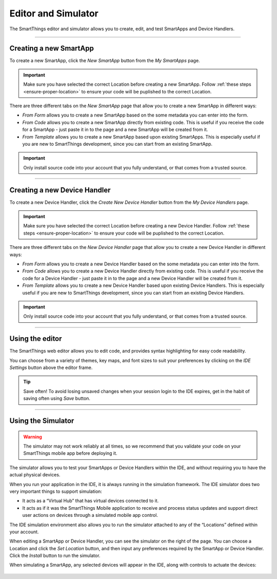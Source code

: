 .. _editor_and_simulator:

====================
Editor and Simulator
====================

The SmartThings editor and simulator allows you to create, edit, and test SmartApps and Device Handlers.

.. figure:: ../img/ide/ide.png
   :alt: Ide

----

Creating a new SmartApp
-----------------------

To create a new SmartApp, click the *New SmartApp* button from the *My SmartApps* page.

.. important::

    Make sure you have selected the correct Location before creating a new SmartApp.
    Follow :ref:`these steps <ensure-proper-location>` to ensure your code will be puplished to the correct Location.

There are three different tabs on the *New SmartApp* page that allow you to create a new SmartApp in different ways:

- *From Form* allows you to create a new SmartApp based on the some metadata you can enter into the form.
- *From Code* allows you to create a new SmartApp directly from existing code. This is useful if you receive the code for a SmartApp - just paste it in to the page and a new SmartApp will be created from it.
- *From Template* allows you to create a new SmartApp based upon existing SmartApps. This is especially useful if you are new to SmartThings development, since you can start from an existing SmartApp.

.. important::

    Only install source code into your account that you fully understand, or that comes from a trusted source.

----

Creating a new Device Handler
-----------------------------

To create a new Device Handler, click the *Create New Device Handler* button from the *My Device Handlers* page.

.. important::

    Make sure you have selected the correct Location before creating a new Device Handler.
    Follow :ref:`these steps <ensure-proper-location>` to ensure your code will be puplished to the correct Location.

There are three different tabs on the *New Device Handler* page that allow you to create a new Device Handler in different ways:

- *From Form* allows you to create a new Device Handler based on the some metadata you can enter into the form.
- *From Code* allows you to create a new Device Handler directly from existing code. This is useful if you receive the code for a Device Handler - just paste it in to the page and a new Device Handler will be created from it.
- *From Template* allows you to create a new Device Handler based upon existing Device Handlers. This is especially useful if you are new to SmartThings development, since you can start from an existing Device Handlers.

.. important::

    Only install source code into your account that you fully understand, or that comes from a trusted source.

----

Using the editor
----------------

The SmartThings web editor allows you to edit code, and provides syntax highlighting for easy code readability.

You can choose from a variety of themes, key maps, and font sizes to suit your preferences by clicking on the *IDE Settings* button above the editor frame.

.. tip::

   Save often! To avoid losing unsaved changes when your session login to the IDE expires, get in the habit of saving often using *Save* button.

----

Using the Simulator
-------------------

.. warning::

   The simulator may not work reliably at all times, so we recommend that you validate your code on your SmartThings mobile app before deploying it.

The simulator allows you to test your SmartApps or Device Handlers within the IDE, and without requiring you to have the actual physical devices.

When you run your application in the IDE, it is always running in the simulation framework.
The IDE simulator does two very important things to support simulation:

-  It acts as a “Virtual Hub” that has virtual devices connected to it.
-  It acts as if it was the SmartThings Mobile application to receive
   and process status updates and support direct user actions on devices
   through a simulated mobile app control.

The IDE simulation environment also allows you to run the simulator
attached to any of the “Locations” defined within your account.

When editing a SmartApp or Device Handler, you can see the simulator on the right of the page.
You can choose a Location and click the *Set Location* button, and then input any preferences required by the SmartApp or Device Handler.
Click the *Install* button to run the simulator.

When simulating a SmartApp, any selected devices will appear in the IDE, along with controls to actuate the devices:

.. figure:: ../img/ide/simulator.png
   :alt: Simulator
